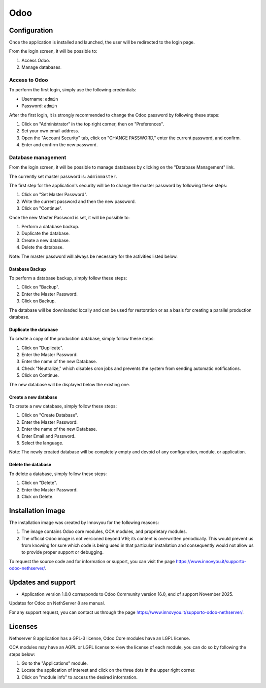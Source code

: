 
====
Odoo
====


Configuration
=============

Once the application is installed and launched, the user will be
redirected to the login page.

From the login screen, it will be possible to:

1. Access Odoo.
2. Manage databases.


Access to Odoo
--------------

To perform the first login, simply use the following credentials:

* Username: ``admin``
* Password: ``admin``

After the first login, it is strongly recommended to change the Odoo
password by following these steps:

1. Click on "Administrator" in the top right corner, then on "Preferences".
2. Set your own email address.
3. Open the "Account Security" tab, click on "CHANGE PASSWORD," enter the
   current password, and confirm.
4. Enter and confirm the new password.


Database management
-------------------

From the login screen, it will be possible to manage databases by clicking
on the "Database Management" link.

The currently set master password is: ``adminmaster``.

The first step for the application's security will be to change the master
password by following these steps:

1. Click on "Set Master Password".
2. Write the current password and then the new password.
3. Click on "Continue".

Once the new Master Password is set, it will be possible to:

1. Perform a database backup.
2. Duplicate the database.
3. Create a new database.
4. Delete the database.

Note: The master password will always be necessary for the activities
listed below.

Database Backup
^^^^^^^^^^^^^^^

To perform a database backup, simply follow these steps:

1. Click on "Backup".
2. Enter the Master Password.
3. Click on Backup.

The database will be downloaded locally and can be used for restoration or
as a basis for creating a parallel production database.

Duplicate the database
^^^^^^^^^^^^^^^^^^^^^^

To create a copy of the production database, simply follow these steps:

1. Click on "Duplicate".
2. Enter the Master Password.
3. Enter the name of the new Database.
4. Check "Neutralize," which disables cron jobs and prevents the system
   from sending automatic notifications.
5. Click on Continue.

The new database will be displayed below the existing one.

Create a new database
^^^^^^^^^^^^^^^^^^^^^

To create a new database, simply follow these steps:

1. Click on "Create Database".
2. Enter the Master Password.
3. Enter the name of the new Database.
4. Enter Email and Password.
5. Select the language.

Note: The newly created database will be completely empty and devoid of
any configuration, module, or application.

Delete the database
^^^^^^^^^^^^^^^^^^^

To delete a database, simply follow these steps:

1. Click on "Delete".
2. Enter the Master Password.
3. Click on Delete.


Installation image
==================

The installation image was created by Innovyou for the following reasons:

1. The image contains Odoo core modules, OCA modules, and proprietary
   modules.

2. The official Odoo image is not versioned beyond V16; its content is
   overwritten periodically. This would prevent us from knowing for sure
   which code is being used in that particular installation and
   consequently would not allow us to provide proper support or debugging.

To request the source code and for information or support, you can visit
the page https://www.innovyou.it/supporto-odoo-nethserver/.

Updates and support
===================

* Application version 1.0.0 corresponds to Odoo Community version 16.0,
  end of support November 2025.

Updates for Odoo on NethServer 8 are manual.

For any support request, you can contact us through the page
https://www.innovyou.it/supporto-odoo-nethserver/.

Licenses
========

Nethserver 8 application has a GPL-3 license, Odoo Core modules have an
LGPL license.

OCA modules may have an AGPL or LGPL license to view the license of each
module, you can do so by following the steps below:

1. Go to the "Applications" module.
2. Locate the application of interest and click on the three dots in the
   upper right corner.
3. Click on "module info" to access the desired information.


